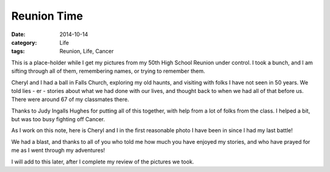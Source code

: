 Reunion Time
############

:date: 2014-10-14
:category: Life
:tags: Reunion, Life, Cancer

This is a place-holder while I get my pictures from my 50th High School Reunion
under control. I took a bunch, and I am sifting through all of them,
remembering names, or trying to remember them. 

Cheryl and I had a ball in Falls Church, exploring my old haunts, and visiting
with folks I have not seen in 50 years. We told lies - er - stories about what
we had done with our lives, and thought back to when we had all of that before
us. There were around 67 of my classmates there.

Thanks to Judy Ingalls Hughes for putting all of this together, with help from
a lot of folks from the class. I helped a bit, but was too busy fighting off
Cancer.

As I work on this note, here is Cheryl and I in the first reasonable photo I
have been in since I had my last battle! 

..  image:: images/reunion.jpg
    :align: center
    :alt: Cheryl and Roie at Reunion

We had a blast, and thanks to all of you who told me how much you have enjoyed
my stories, and who have prayed for me as I went through my adventures!

I will add to this later, after I complete my review of the pictures we took.
